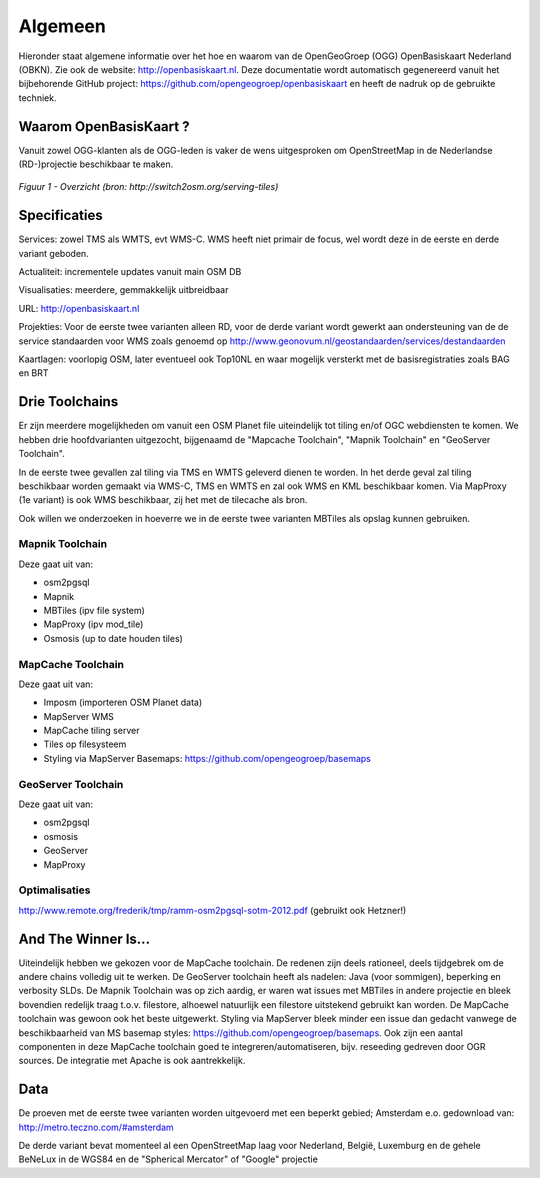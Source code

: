 .. _algemeen:


********
Algemeen
********

Hieronder staat algemene informatie over het hoe en waarom van de OpenGeoGroep (OGG) OpenBasiskaart Nederland (OBKN).
Zie ook de website: http://openbasiskaart.nl. Deze documentatie wordt automatisch gegenereerd vanuit het bijbehorende
GitHub project: https://github.com/opengeogroep/openbasiskaart en heeft de nadruk op de gebruikte techniek.

Waarom OpenBasisKaart ?
=======================

Vanuit zowel OGG-klanten als de OGG-leden is vaker de wens uitgesproken om OpenStreetMap in
de Nederlandse (RD-)projectie beschikbaar te maken.


.. figure:: _static/serving-tiles.png
   :align: center

   *Figuur 1 - Overzicht (bron: http://switch2osm.org/serving-tiles)*

Specificaties
=============

Services: zowel TMS als WMTS, evt WMS-C. WMS heeft niet primair de focus, wel wordt deze in de eerste en derde variant geboden.

Actualiteit: incrementele updates vanuit main OSM DB

Visualisaties: meerdere, gemmakkelijk uitbreidbaar

URL: http://openbasiskaart.nl

Projekties: Voor de eerste twee varianten alleen RD, voor de derde variant wordt gewerkt aan ondersteuning van de
de service standaarden voor WMS zoals genoemd op http://www.geonovum.nl/geostandaarden/services/destandaarden

Kaartlagen: voorlopig OSM, later eventueel ook Top10NL en waar mogelijk versterkt met de basisregistraties zoals BAG en BRT

Drie Toolchains
===============

Er zijn meerdere mogelijkheden om vanuit een OSM Planet file uiteindelijk tot tiling en/of OGC webdiensten te komen.
We hebben drie hoofdvarianten uitgezocht, bijgenaamd de "Mapcache Toolchain",  "Mapnik Toolchain" en "GeoServer Toolchain".

In de eerste twee gevallen zal tiling via TMS en WMTS geleverd dienen te worden. In het derde geval zal tiling beschikbaar 
worden gemaakt via WMS-C, TMS en WMTS en zal ook WMS en KML beschikbaar komen. Via MapProxy (1e variant) is ook WMS beschikbaar, zij het
met de tilecache als bron.

Ook willen we onderzoeken in hoeverre we in de eerste twee varianten MBTiles als opslag kunnen gebruiken.

Mapnik Toolchain
----------------

Deze gaat uit van:

- osm2pgsql
- Mapnik
- MBTiles   (ipv file system)
- MapProxy (ipv mod_tile)
- Osmosis (up to date houden tiles)

MapCache Toolchain
------------------

Deze gaat uit van:

- Imposm (importeren OSM Planet data)
- MapServer WMS
- MapCache tiling server
- Tiles op filesysteem
- Styling via MapServer Basemaps: https://github.com/opengeogroep/basemaps

GeoServer Toolchain
-------------------

Deze gaat uit van:

- osm2pgsql
- osmosis
- GeoServer
- MapProxy

Optimalisaties
--------------

http://www.remote.org/frederik/tmp/ramm-osm2pgsql-sotm-2012.pdf    (gebruikt ook Hetzner!)


And The Winner Is...
====================

Uiteindelijk hebben we gekozen voor de MapCache toolchain. De redenen zijn deels rationeel, deels tijdgebrek om de andere
chains volledig uit te werken. De GeoServer toolchain heeft als nadelen: Java (voor sommigen), beperking en
verbosity SLDs. De Mapnik Toolchain was op zich aardig, er waren wat issues met MBTiles in andere projectie en
bleek bovendien redelijk traag t.o.v. filestore, alhoewel natuurlijk een filestore uitstekend gebruikt kan worden.
De MapCache toolchain was gewoon ook het beste uitgewerkt. Styling via MapServer bleek minder een issue dan
gedacht vanwege de beschikbaarheid van MS basemap styles: https://github.com/opengeogroep/basemaps.
Ook zijn een aantal componenten in deze MapCache toolchain goed te integreren/automatiseren, bijv. reseeding
gedreven door OGR sources. De integratie met Apache is ook aantrekkelijk.

Data
====

De proeven met de eerste twee varianten worden uitgevoerd met een beperkt gebied;
Amsterdam e.o. gedownload van: http://metro.teczno.com/#amsterdam

De derde variant bevat momenteel al een OpenStreetMap laag voor Nederland, België, Luxemburg en de gehele
BeNeLux in de WGS84 en de "Spherical Mercator" of "Google" projectie

